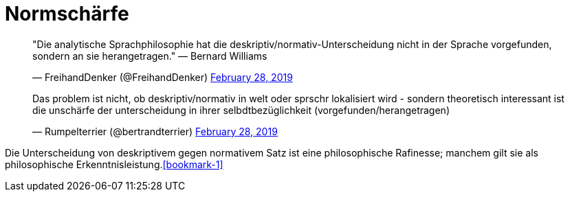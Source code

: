# Normschärfe
:hp-tags:
:published_at: 2019-02-28

++++
<blockquote class="twitter-tweet" data-partner="tweetdeck"><p lang="de" dir="ltr">&quot;Die analytische Sprachphilosophie hat die deskriptiv/normativ-Unterscheidung nicht in der Sprache vorgefunden, sondern an sie herangetragen.&quot; — Bernard Williams</p>&mdash; FreihandDenker (@FreihandDenker) <a href="https://twitter.com/FreihandDenker/status/1101054986786611200?ref_src=twsrc%5Etfw">February 28, 2019</a></blockquote>
++++


++++
<blockquote class="twitter-tweet" data-partner="tweetdeck"><p lang="de" dir="ltr">Das problem ist nicht, ob deskriptiv/normativ in welt oder sprschr lokalisiert wird - sondern theoretisch interessant ist die unschärfe der unterscheidung in ihrer selbdtbezüglichkeit (vorgefunden/herangetragen)</p>&mdash; Rumpelterrier (@bertrandterrier) <a href="https://twitter.com/bertrandterrier/status/1101068280859627520?ref_src=twsrc%5Etfw">February 28, 2019</a></blockquote>
++++

Die Unterscheidung von deskriptivem gegen normativem Satz ist eine philosophische Rafinesse; manchem gilt sie als philosophische Erkenntnisleistung.<<bookmark-1>>

[[bookmark]]